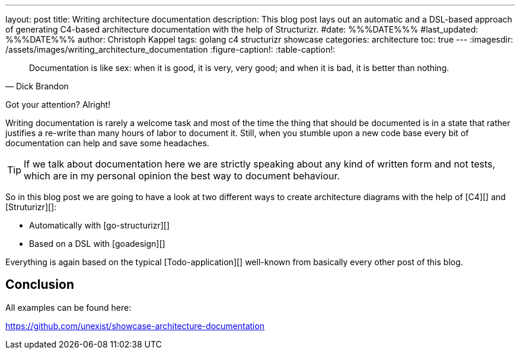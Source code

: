 ---
layout: post
title: Writing architecture documentation
description: This blog post lays out an automatic and a DSL-based approach of generating C4-based architecture documentation with the help of Structurizr.
#date: %%%DATE%%%
#last_updated: %%%DATE%%%
author: Christoph Kappel
tags: golang c4 structurizr showcase
categories: architecture
toc: true
---
ifdef::asciidoctorconfigdir[]
:imagesdir: {asciidoctorconfigdir}/../assets/images/writing_architecture_documentation
endif::[]
ifndef::asciidoctorconfigdir[]
:imagesdir: /assets/images/writing_architecture_documentation
endif::[]
:figure-caption!:
:table-caption!:

[quote,Dick Brandon]
Documentation is like sex: when it is good, it is very, very good; and when it is bad, it is
better than nothing.

Got your attention? Alright!

Writing documentation is rarely a welcome task and most of the time the thing that should be
documented is in a state that rather justifies a re-write than many hours of labor to document it.
Still, when you stumble upon a new code base every bit of documentation can help and save some
headaches.

[TIP]
====
If we talk about documentation here we are strictly speaking about any kind of written form and
not tests, which are in my personal opinion the best way to document behaviour.
====

So in this blog post we are going to have a look at two different ways to create architecture
diagrams with the help of [C4][] and [Struturizr][]:

- Automatically with [go-structurizr][]
- Based on a DSL with [goadesign][]

Everything is again based on the typical [Todo-application][] well-known from basically every
other post of this blog.

== Conclusion

All examples can be found here:

<https://github.com/unexist/showcase-architecture-documentation>